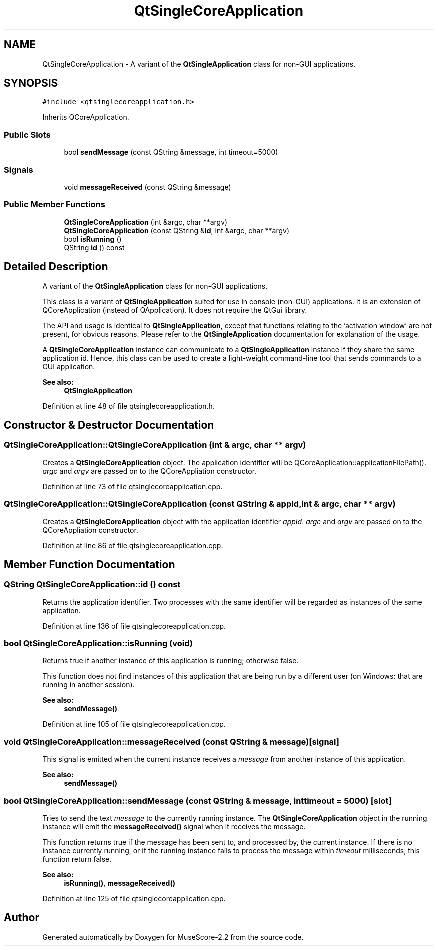 .TH "QtSingleCoreApplication" 3 "Mon Jun 5 2017" "MuseScore-2.2" \" -*- nroff -*-
.ad l
.nh
.SH NAME
QtSingleCoreApplication \- A variant of the \fBQtSingleApplication\fP class for non-GUI applications\&.  

.SH SYNOPSIS
.br
.PP
.PP
\fC#include <qtsinglecoreapplication\&.h>\fP
.PP
Inherits QCoreApplication\&.
.SS "Public Slots"

.in +1c
.ti -1c
.RI "bool \fBsendMessage\fP (const QString &message, int timeout=5000)"
.br
.in -1c
.SS "Signals"

.in +1c
.ti -1c
.RI "void \fBmessageReceived\fP (const QString &message)"
.br
.in -1c
.SS "Public Member Functions"

.in +1c
.ti -1c
.RI "\fBQtSingleCoreApplication\fP (int &argc, char **argv)"
.br
.ti -1c
.RI "\fBQtSingleCoreApplication\fP (const QString &\fBid\fP, int &argc, char **argv)"
.br
.ti -1c
.RI "bool \fBisRunning\fP ()"
.br
.ti -1c
.RI "QString \fBid\fP () const"
.br
.in -1c
.SH "Detailed Description"
.PP 
A variant of the \fBQtSingleApplication\fP class for non-GUI applications\&. 

This class is a variant of \fBQtSingleApplication\fP suited for use in console (non-GUI) applications\&. It is an extension of QCoreApplication (instead of QApplication)\&. It does not require the QtGui library\&.
.PP
The API and usage is identical to \fBQtSingleApplication\fP, except that functions relating to the 'activation window' are not present, for obvious reasons\&. Please refer to the \fBQtSingleApplication\fP documentation for explanation of the usage\&.
.PP
A \fBQtSingleCoreApplication\fP instance can communicate to a \fBQtSingleApplication\fP instance if they share the same application id\&. Hence, this class can be used to create a light-weight command-line tool that sends commands to a GUI application\&.
.PP
\fBSee also:\fP
.RS 4
\fBQtSingleApplication\fP 
.RE
.PP

.PP
Definition at line 48 of file qtsinglecoreapplication\&.h\&.
.SH "Constructor & Destructor Documentation"
.PP 
.SS "QtSingleCoreApplication::QtSingleCoreApplication (int & argc, char ** argv)"
Creates a \fBQtSingleCoreApplication\fP object\&. The application identifier will be QCoreApplication::applicationFilePath()\&. \fIargc\fP and \fIargv\fP are passed on to the QCoreAppliation constructor\&. 
.PP
Definition at line 73 of file qtsinglecoreapplication\&.cpp\&.
.SS "QtSingleCoreApplication::QtSingleCoreApplication (const QString & appId, int & argc, char ** argv)"
Creates a \fBQtSingleCoreApplication\fP object with the application identifier \fIappId\fP\&. \fIargc\fP and \fIargv\fP are passed on to the QCoreAppliation constructor\&. 
.PP
Definition at line 86 of file qtsinglecoreapplication\&.cpp\&.
.SH "Member Function Documentation"
.PP 
.SS "QString QtSingleCoreApplication::id () const"
Returns the application identifier\&. Two processes with the same identifier will be regarded as instances of the same application\&. 
.PP
Definition at line 136 of file qtsinglecoreapplication\&.cpp\&.
.SS "bool QtSingleCoreApplication::isRunning (void)"
Returns true if another instance of this application is running; otherwise false\&.
.PP
This function does not find instances of this application that are being run by a different user (on Windows: that are running in another session)\&.
.PP
\fBSee also:\fP
.RS 4
\fBsendMessage()\fP 
.RE
.PP

.PP
Definition at line 105 of file qtsinglecoreapplication\&.cpp\&.
.SS "void QtSingleCoreApplication::messageReceived (const QString & message)\fC [signal]\fP"
This signal is emitted when the current instance receives a \fImessage\fP from another instance of this application\&.
.PP
\fBSee also:\fP
.RS 4
\fBsendMessage()\fP 
.RE
.PP

.SS "bool QtSingleCoreApplication::sendMessage (const QString & message, int timeout = \fC5000\fP)\fC [slot]\fP"
Tries to send the text \fImessage\fP to the currently running instance\&. The \fBQtSingleCoreApplication\fP object in the running instance will emit the \fBmessageReceived()\fP signal when it receives the message\&.
.PP
This function returns true if the message has been sent to, and processed by, the current instance\&. If there is no instance currently running, or if the running instance fails to process the message within \fItimeout\fP milliseconds, this function return false\&.
.PP
\fBSee also:\fP
.RS 4
\fBisRunning()\fP, \fBmessageReceived()\fP 
.RE
.PP

.PP
Definition at line 125 of file qtsinglecoreapplication\&.cpp\&.

.SH "Author"
.PP 
Generated automatically by Doxygen for MuseScore-2\&.2 from the source code\&.
